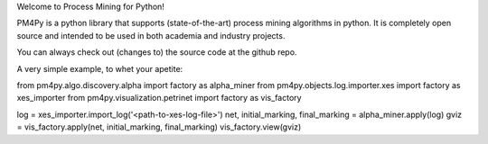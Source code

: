 Welcome to Process Mining for Python!

PM4Py is a python library that supports (state-of-the-art) process mining algorithms in python. It is completely open source and intended to be used in both academia and industry projects.

You can always check out (changes to) the source code at the github repo.

A very simple example, to whet your apetite:

from pm4py.algo.discovery.alpha import factory as alpha_miner
from pm4py.objects.log.importer.xes import factory as xes_importer
from pm4py.visualization.petrinet import factory as vis_factory

log = xes_importer.import_log('<path-to-xes-log-file>')
net, initial_marking, final_marking = alpha_miner.apply(log)
gviz = vis_factory.apply(net, initial_marking, final_marking)
vis_factory.view(gviz)

